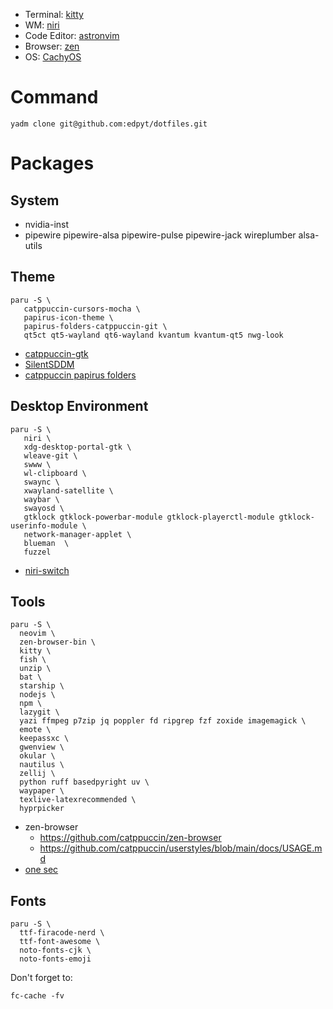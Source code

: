 #+html: <img src="https://github.com/user-attachments/assets/0b123f15-6f0e-4ecb-afc6-8a45b44a4d4b"/>

- Terminal: [[https://sw.kovidgoyal.net/kitty/][kitty]]
- WM: [[https://github.com/YaLTeR/niri][niri]]
- Code Editor: [[https://astronvim.com][astronvim]]
- Browser: [[https://zen-browser.app/][zen]]
- OS: [[https://cachyos.org/][CachyOS]]

* Command
  #+begin_src shell
  yadm clone git@github.com:edpyt/dotfiles.git
  #+end_src

* Packages
** System

   + nvidia-inst
   + pipewire pipewire-alsa pipewire-pulse pipewire-jack wireplumber alsa-utils

** Theme 
   #+begin_src shell
   paru -S \
      catppuccin-cursors-mocha \
      papirus-icon-theme \
      papirus-folders-catppuccin-git \
      qt5ct qt5-wayland qt6-wayland kvantum kvantum-qt5 nwg-look
   #+end_src
   + [[https://github.com/catppuccin/gtk/blob/main/docs/USAGE.md][catppuccin-gtk]]
   + [[https://github.com/uiriansan/SilentSDDM][SilentSDDM]]
   + [[https://github.com/catppuccin/papirus-folders][catppuccin papirus folders]]

** Desktop Environment

   #+begin_src shell
   paru -S \
      niri \
      xdg-desktop-portal-gtk \
      wleave-git \
      swww \
      wl-clipboard \
      swaync \
      xwayland-satellite \
      waybar \
      swayosd \
      gtklock gtklock-powerbar-module gtklock-playerctl-module gtklock-userinfo-module \
      network-manager-applet \
      blueman  \
      fuzzel
   #+end_src
   - [[https://github.com/Kiki-Bouba-Team/niri-switch][niri-switch]]
** Tools
   #+begin_src shell
   paru -S \
     neovim \
     zen-browser-bin \
     kitty \
     fish \
     unzip \
     bat \
     starship \
     nodejs \
     npm \
     lazygit \
     yazi ffmpeg p7zip jq poppler fd ripgrep fzf zoxide imagemagick \
     emote \
     keepassxc \
     gwenview \
     okular \
     nautilus \
     zellij \
     python ruff basedpyright uv \
     waypaper \
     texlive-latexrecommended \
     hyprpicker
   #+end_src
   - zen-browser
     + https://github.com/catppuccin/zen-browser
     + https://github.com/catppuccin/userstyles/blob/main/docs/USAGE.md
   - [[https://one-sec.app/browser-extension/][one sec]]


** Fonts

   #+begin_src shell
   paru -S \
     ttf-firacode-nerd \
     ttf-font-awesome \
     noto-fonts-cjk \
     noto-fonts-emoji
   #+end_src

   Don't forget to:
   #+begin_src shell
   fc-cache -fv
   #+end_src
